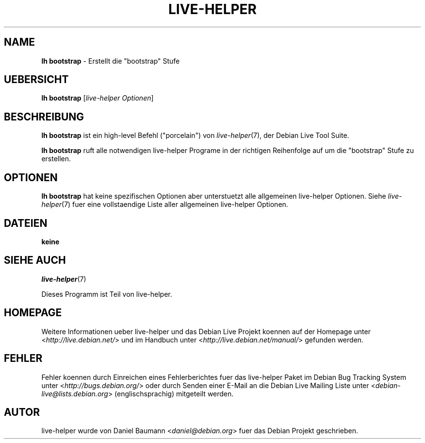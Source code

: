.\"*******************************************************************
.\"
.\" This file was generated with po4a. Translate the source file.
.\"
.\"*******************************************************************
.TH LIVE\-HELPER 1 23.05.2010 2.0~a13 "Debian Live Projekt"

.SH NAME
\fBlh bootstrap\fP \- Erstellt die "bootstrap" Stufe

.SH UEBERSICHT
\fBlh bootstrap\fP [\fIlive\-helper Optionen\fP]

.SH BESCHREIBUNG
\fBlh bootstrap\fP ist ein high\-level Befehl ("porcelain") von
\fIlive\-helper\fP(7), der Debian Live Tool Suite.
.PP
\fBlh bootstrap\fP ruft alle notwendigen live\-helper Programe in der richtigen
Reihenfolge auf um die "bootstrap" Stufe zu erstellen.

.SH OPTIONEN
\fBlh bootstrap\fP hat keine spezifischen Optionen aber unterstuetzt alle
allgemeinen live\-helper Optionen. Siehe \fIlive\-helper\fP(7) fuer eine
vollstaendige Liste aller allgemeinen live\-helper Optionen.

.SH DATEIEN
.IP \fBkeine\fP 4

.SH "SIEHE AUCH"
\fIlive\-helper\fP(7)
.PP
Dieses Programm ist Teil von live\-helper.

.SH HOMEPAGE
Weitere Informationen ueber live\-helper und das Debian Live Projekt koennen
auf der Homepage unter <\fIhttp://live.debian.net/\fP> und im Handbuch
unter <\fIhttp://live.debian.net/manual/\fP> gefunden werden.

.SH FEHLER
Fehler koennen durch Einreichen eines Fehlerberichtes fuer das live\-helper
Paket im Debian Bug Tracking System unter
<\fIhttp://bugs.debian.org/\fP> oder durch Senden einer E\-Mail an die
Debian Live Mailing Liste unter <\fIdebian\-live@lists.debian.org\fP>
(englischsprachig) mitgeteilt werden.

.SH AUTOR
live\-helper wurde von Daniel Baumann <\fIdaniel@debian.org\fP> fuer das
Debian Projekt geschrieben.
